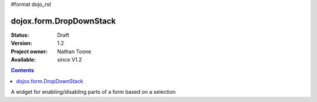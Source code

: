 #format dojo_rst

dojox.form.DropDownStack
========================

:Status: Draft
:Version: 1.2
:Project owner: Nathan Toone
:Available: since V1.2

.. contents::
   :depth: 2

A widget for enabling/disabling parts of a form based on a selection
